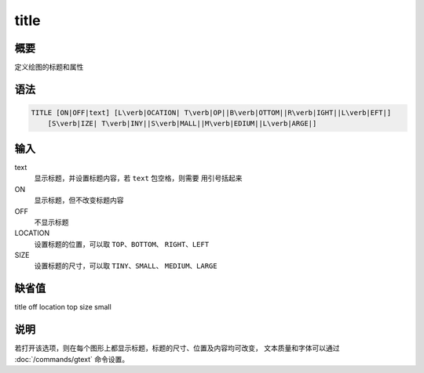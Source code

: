 title
=====

概要
----

定义绘图的标题和属性

语法
----

.. code:: bash

    TITLE [ON|OFF|text] [L\verb|OCATION| T\verb|OP||B\verb|OTTOM||R\verb|IGHT||L\verb|EFT|]
        [S\verb|IZE| T\verb|INY||S\verb|MALL||M\verb|EDIUM||L\verb|ARGE|]

输入
----

text
    显示标题，并设置标题内容，若 ``text`` 包空格，则需要 用引号括起来

ON
    显示标题，但不改变标题内容

OFF
    不显示标题

LOCATION
    设置标题的位置，可以取 ``TOP``\ 、\ ``BOTTOM``\ 、
    ``RIGHT``\ 、\ ``LEFT``

SIZE
    设置标题的尺寸，可以取 ``TINY``\ 、\ ``SMALL``\ 、
    ``MEDIUM``\ 、\ ``LARGE``

缺省值
------

title off location top size small

说明
----

若打开该选项，则在每个图形上都显示标题，标题的尺寸、位置及内容均可改变，
文本质量和字体可以通过 :doc:`/commands/gtext` 命令设置。
